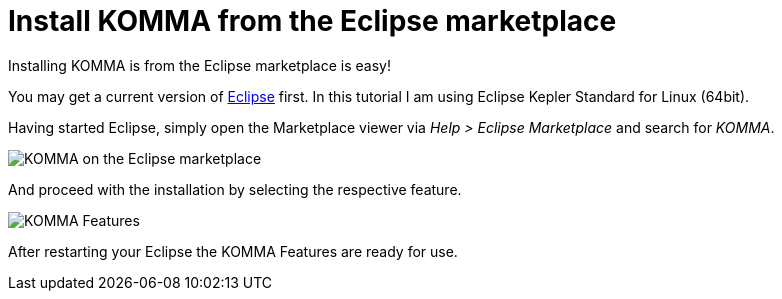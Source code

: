 = Install KOMMA from the Eclipse marketplace 

Installing KOMMA is from the Eclipse marketplace is easy! 

You may get a current version of http://www.eclipse.org[Eclipse] first. 
In this tutorial I am using Eclipse Kepler Standard for Linux (64bit).  

Having started Eclipse, simply open the Marketplace viewer via 
__Help > Eclipse Marketplace__ and search for __KOMMA__.

image::marketplace_komma.png[KOMMA on the Eclipse marketplace]

And proceed with the installation by selecting the respective feature.

image::marketplace_select.png[KOMMA Features]

After restarting your Eclipse the KOMMA Features are ready for use. 